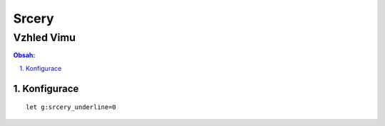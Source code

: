 ========
 Srcery
========
-------------
 Vzhled Vimu
-------------

.. contents:: Obsah:

.. sectnum::
   :depth: 3
   :suffix: .

Konfigurace
===========

::

   let g:srcery_underline=0
